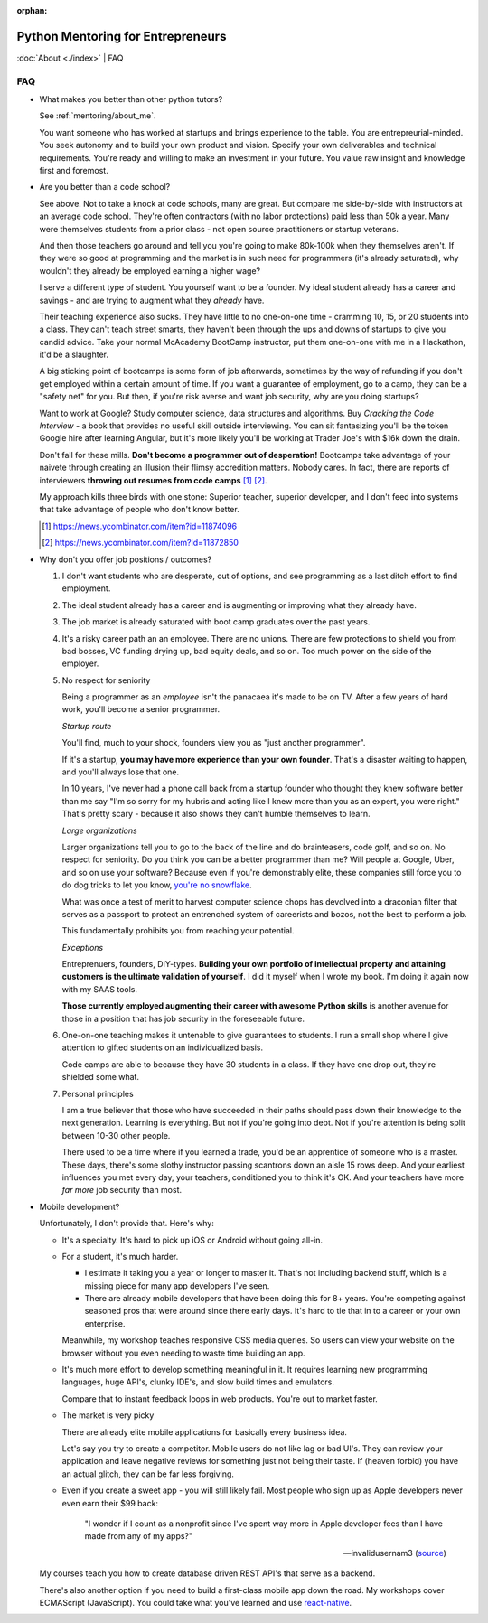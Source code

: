 :orphan:

.. _mentoring/faq:

Python Mentoring for Entrepreneurs
==================================

:doc:`About <./index>` | FAQ

FAQ
---

- What makes you better than other python tutors?

  See :ref:`mentoring/about_me`.

  You want someone who has worked at startups and brings experience to
  the table. You are entrepreurial-minded. You seek autonomy and to build your
  own product and vision. Specify your own deliverables and technical
  requirements. You're ready and willing to make an investment in your
  future. You value raw insight and knowledge first and foremost.

- Are you better than a code school?

  See above. Not to take a knock at code schools, many are great. But compare me
  side-by-side with instructors at an average code school. They're often
  contractors (with no labor protections) paid less than 50k a year. Many were
  themselves students from a prior class - not open source practitioners or
  startup veterans.

  And then those teachers go around and tell you you're going to make
  80k-100k when they themselves aren't. If they were so good at programming
  and the market is in such need for programmers (it's already saturated), why
  wouldn't they already be employed earning a higher wage?

  I serve a different type of student. You yourself want to be a founder. My
  ideal student already has a career and savings - and are trying to augment
  what they *already* have.
  
  Their teaching experience also sucks. They have little to no one-on-one time -
  cramming 10, 15, or 20 students into a class. They can't teach street smarts,
  they haven't been through the ups and downs of startups to give you candid
  advice. Take your normal McAcademy BootCamp instructor, put them one-on-one
  with me in a Hackathon, it'd be a slaughter.

  A big sticking point of bootcamps is some form of job afterwards,
  sometimes by the way of refunding if you don't get employed within a certain
  amount of time. If you want a guarantee of employment, go to a camp, they can
  be a "safety net" for you. But then, if you're risk averse and want job
  security, why are you doing startups?

  Want to work at Google? Study computer science, data structures and
  algorithms. Buy *Cracking the Code Interview* - a book that provides
  no useful skill outside interviewing. You can sit fantasizing you'll be the
  token Google hire after learning Angular, but it's more likely you'll be
  working at Trader Joe's with $16k down the drain.

  Don't fall for these mills. **Don't become a programmer out of desperation!**
  Bootcamps take advantage of your naivete through creating an illusion their
  flimsy accredition matters. Nobody cares. In fact, there are reports of
  interviewers **throwing out resumes from code camps** [1]_ [2]_.
  
  My approach kills three birds with one stone: Superior teacher,
  superior developer, and I don't feed into systems that take advantage of
  people who don't know better.

  .. [1] https://news.ycombinator.com/item?id=11874096
  .. [2] https://news.ycombinator.com/item?id=11872850

- Why don't you offer job positions / outcomes?

  1. I don't want students who are desperate, out of options, and see
     programming as a last ditch effort to find employment.

  2. The ideal student already has a career and is augmenting or
     improving what they already have.

  3. The job market is already saturated with boot camp graduates over the
     past years.

  4. It's a risky career path an an employee. There are no unions. There are
     few protections to shield you from bad bosses, VC funding drying up,
     bad equity deals, and so on. Too much power on the side of the
     employer.

  5. No respect for seniority
     
     Being a programmer as an *employee* isn't the panacaea it's made to be on
     TV. After a few years of hard work, you'll become a senior programmer.
    
     *Startup route*

     You'll find, much to your shock, founders view you as "just another
     programmer".
     
     If it's a startup, **you may have more experience than your own founder**.
     That's a disaster waiting to happen, and you'll always lose that one.

     In 10 years, I've never had a phone call back from a startup founder who
     thought they knew software better than me say "I'm so sorry for my hubris
     and acting like I knew more than you as an expert, you were right." That's
     pretty scary - because it also shows they can't humble themselves to learn.

     *Large organizations*
     
     Larger organizations tell you to go to the back of the line and do
     brainteasers, code golf, and so on. No respect for seniority. Do you
     think you can be a better programmer than me? Will people at Google,
     Uber, and so on use your software? Because even if you're demonstrably
     elite, these companies still force you to do dog tricks to let you
     know, `you're no snowflake`_.
     
     What was once a test of merit to harvest computer science chops has
     devolved into a draconian filter that serves as a passport to protect an
     entrenched system of careerists and bozos, not the best to perform a job.

     This fundamentally prohibits you from reaching your potential.

     *Exceptions*

     Entreprenuers, founders, DIY-types. **Building your own portfolio of
     intellectual property and attaining customers is the ultimate validation of
     yourself**. I did it myself when I wrote my book. I'm doing it again now
     with my SAAS tools.
     
     **Those currently employed augmenting their career with awesome Python
     skills** is another avenue for those in a position that has job security 
     in the foreseeable future.

     .. _you're no snowflake: https://en.wikipedia.org/wiki/Law_of_Jante

  6. One-on-one teaching makes it untenable to give guarantees to students. I
     run a small shop where I give attention to gifted students on an
     individualized basis.
     
     Code camps are able to because they have 30 students in a class. If
     they have one drop out, they're shielded some what.

  7. Personal principles

     I am a true believer that those who have succeeded in their paths should
     pass down their knowledge to the next generation. Learning is
     everything. But not if you're going into debt. Not if you're attention
     is being split between 10-30 other people.

     There used to be a time where if you learned a trade, you'd be an
     apprentice of someone who is a master. These days, there's some slothy
     instructor passing scantrons down an aisle 15 rows deep. And your
     earliest influences you met every day, your teachers, conditioned
     you to think it's OK. And your teachers have more *far more* job security
     than most.
- Mobile development?

  Unfortunately, I don't provide that. Here's why:
  
  - It's a specialty. It's hard to pick up iOS or Android without going
    all-in.
    
  - For a student, it's much harder.
    
    - I estimate it taking you a year or longer to master it. That's not
      including backend stuff, which is a missing piece for many app
      developers I've seen.
    - There are already mobile developers that have been doing this
      for 8+ years. You're competing against seasoned pros that were
      around since there early days. It's hard to tie that in to a
      career or your own enterprise.

    Meanwhile, my workshop teaches responsive CSS media queries. So users
    can view your website on the browser without you even needing to waste
    time building an app.

  - It's much more effort to develop something meaningful in it. It
    requires learning new programming languages, huge API's, clunky
    IDE's, and slow build times and emulators.

    Compare that to instant feedback loops in web products. You're out
    to market faster.

  - The market is very picky

    There are already elite mobile applications for basically every
    business idea.

    Let's say you try to create a competitor. Mobile users do not like lag or
    bad UI's. They can review your application and leave negative reviews
    for something just not being their taste. If (heaven forbid) you have an
    actual glitch, they can be far less forgiving.

  - Even if you create a sweet app - you will still likely fail. Most people who
    sign up as Apple developers never even earn their $99 back:

    .. epigraph::

        "I wonder if I count as a nonprofit since I've spent way more in
        Apple developer fees than I have made from any of my apps?"

        -- invalidusernam3 (`source
        <https://news.ycombinator.com/item?id=16064038>`__)

  My courses teach you how to create database driven REST API's that serve as a
  backend.

  There's also another option if you need to build a first-class mobile app
  down the road. My workshops cover ECMAScript (JavaScript). You could take what
  you've learned and use `react-native`_.

  .. _react-native: https://facebook.github.io/react-native/
